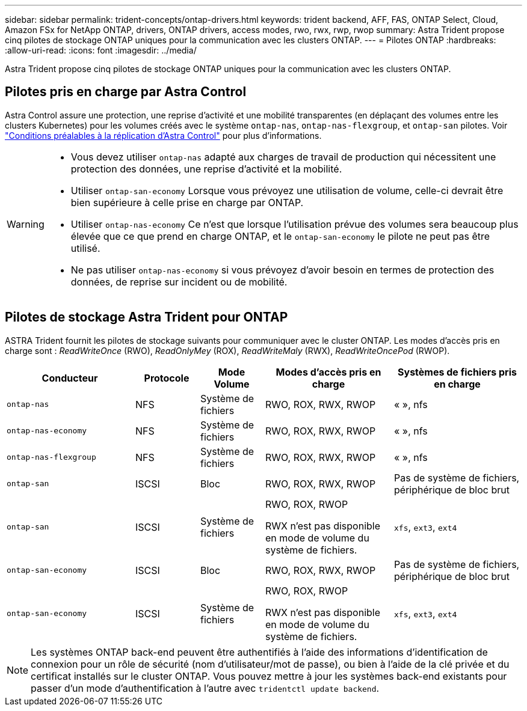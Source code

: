---
sidebar: sidebar 
permalink: trident-concepts/ontap-drivers.html 
keywords: trident backend, AFF, FAS, ONTAP Select, Cloud, Amazon FSx for NetApp ONTAP, drivers, ONTAP drivers, access modes, rwo, rwx, rwp, rwop 
summary: Astra Trident propose cinq pilotes de stockage ONTAP uniques pour la communication avec les clusters ONTAP. 
---
= Pilotes ONTAP
:hardbreaks:
:allow-uri-read: 
:icons: font
:imagesdir: ../media/


[role="lead"]
Astra Trident propose cinq pilotes de stockage ONTAP uniques pour la communication avec les clusters ONTAP.



== Pilotes pris en charge par Astra Control

Astra Control assure une protection, une reprise d'activité et une mobilité transparentes (en déplaçant des volumes entre les clusters Kubernetes) pour les volumes créés avec le système `ontap-nas`, `ontap-nas-flexgroup`, et `ontap-san` pilotes. Voir link:https://docs.netapp.com/us-en/astra-control-center/use/replicate_snapmirror.html#replication-prerequisites["Conditions préalables à la réplication d'Astra Control"^] pour plus d'informations.

[WARNING]
====
* Vous devez utiliser `ontap-nas` adapté aux charges de travail de production qui nécessitent une protection des données, une reprise d'activité et la mobilité.
* Utiliser `ontap-san-economy` Lorsque vous prévoyez une utilisation de volume, celle-ci devrait être bien supérieure à celle prise en charge par ONTAP.
* Utiliser `ontap-nas-economy` Ce n'est que lorsque l'utilisation prévue des volumes sera beaucoup plus élevée que ce que prend en charge ONTAP, et le `ontap-san-economy` le pilote ne peut pas être utilisé.
* Ne pas utiliser `ontap-nas-economy` si vous prévoyez d'avoir besoin en termes de protection des données, de reprise sur incident ou de mobilité.


====


== Pilotes de stockage Astra Trident pour ONTAP

ASTRA Trident fournit les pilotes de stockage suivants pour communiquer avec le cluster ONTAP. Les modes d'accès pris en charge sont : _ReadWriteOnce_ (RWO), _ReadOnlyMey_ (ROX), _ReadWriteMaly_ (RWX), _ReadWriteOncePod_ (RWOP).

[cols="2, 1, 1, 2, 2"]
|===
| Conducteur | Protocole | Mode Volume | Modes d'accès pris en charge | Systèmes de fichiers pris en charge 


| `ontap-nas`  a| 
NFS
 a| 
Système de fichiers
 a| 
RWO, ROX, RWX, RWOP
 a| 
« », nfs



| `ontap-nas-economy`  a| 
NFS
 a| 
Système de fichiers
 a| 
RWO, ROX, RWX, RWOP
 a| 
« », nfs



| `ontap-nas-flexgroup`  a| 
NFS
 a| 
Système de fichiers
 a| 
RWO, ROX, RWX, RWOP
 a| 
« », nfs



| `ontap-san`  a| 
ISCSI
 a| 
Bloc
 a| 
RWO, ROX, RWX, RWOP
 a| 
Pas de système de fichiers, périphérique de bloc brut



| `ontap-san`  a| 
ISCSI
 a| 
Système de fichiers
 a| 
RWO, ROX, RWOP

RWX n'est pas disponible en mode de volume du système de fichiers.
 a| 
`xfs`, `ext3`, `ext4`



| `ontap-san-economy`  a| 
ISCSI
 a| 
Bloc
 a| 
RWO, ROX, RWX, RWOP
 a| 
Pas de système de fichiers, périphérique de bloc brut



| `ontap-san-economy`  a| 
ISCSI
 a| 
Système de fichiers
 a| 
RWO, ROX, RWOP

RWX n'est pas disponible en mode de volume du système de fichiers.
 a| 
`xfs`, `ext3`, `ext4`

|===

NOTE: Les systèmes ONTAP back-end peuvent être authentifiés à l'aide des informations d'identification de connexion pour un rôle de sécurité (nom d'utilisateur/mot de passe), ou bien à l'aide de la clé privée et du certificat installés sur le cluster ONTAP. Vous pouvez mettre à jour les systèmes back-end existants pour passer d'un mode d'authentification à l'autre avec `tridentctl update backend`.
